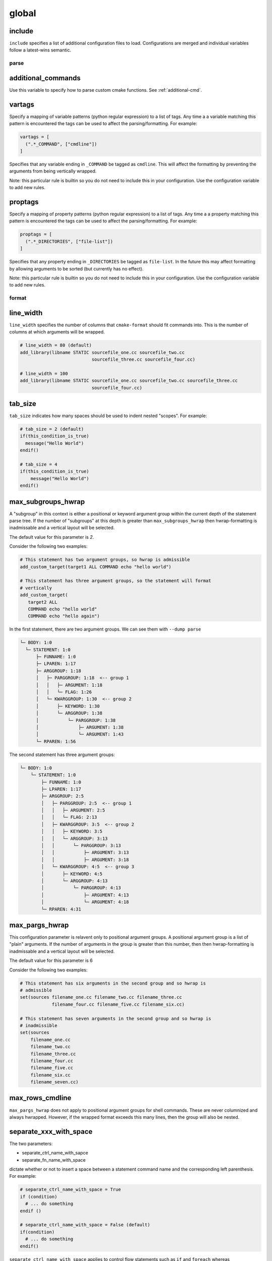 .. _configopts:

======
global
======

include
=======

``include`` specifies a list of additional configuration files to load.
Configurations are merged and individual variables follow a latest-wins
semantic.

-----
parse
-----

additional_commands
===================

Use this variable to specify how to parse custom cmake functions.
See :ref:`additional-cmd`.

vartags
=======

Specify a mapping of variable patterns (python regular expression) to a list
of tags. Any time a a variable matching this pattern is encountered the tags
can be used to affect the parsing/formatting. For example:

.. code::

   vartags = [
     (".*_COMMAND", ["cmdline"])
   ]

Specifies that any variable ending in ``_COMMAND`` be tagged as ``cmdline``.
This will affect the formatting by preventing the arguments from being
vertically wrapped.

Note: this particular rule is builtin so you do not need to include this in
your configuration. Use the configuration variable to add new rules.

proptags
========

Specify a mapping of property patterns (python regular expression) to a list
of tags. Any time a a property matching this pattern is encountered the tags
can be used to affect the parsing/formatting. For example:

.. code::

   proptags = [
     (".*_DIRECTORIES", ["file-list"])
   ]

Specifies that any property ending in ``_DIRECTORIES`` be tagged as
``file-list``. In the future this may affect formatting by allowing arguments
to be sorted (but currently has no effect).

Note: this particular rule is builtin so you do not need to include this in
your configuration. Use the configuration variable to add new rules.

------
format
------

line_width
==========

``line_width`` specifies the number of columns that ``cmake-format`` should
fit commands into. This is the number of columns at which arguments will be
wrapped.

.. code::

  # line_width = 80 (default)
  add_library(libname STATIC sourcefile_one.cc sourcefile_two.cc
                             sourcefile_three.cc sourcefile_four.cc)

  # line_width = 100
  add_library(libname STATIC sourcefile_one.cc sourcefile_two.cc sourcefile_three.cc
                             sourcefile_four.cc)

tab_size
========

``tab_size`` indicates how many spaces should be used to indent nested
"scopes". For example:

.. code::

  # tab_size = 2 (default)
  if(this_condition_is_true)
    message("Hello World")
  endif()

  # tab_size = 4
  if(this_condition_is_true)
      message("Hello World")
  endif()


max_subgroups_hwrap
===================

A "subgroup" in this context is either a positional or keyword argument group
within the current depth of the statement parse tree. If the number of
"subgroups" at this depth is greater than ``max_subgroups_hwrap`` then
hwrap-formatting is inadmissable and a vertical layout will be selected.

The default value for this parameter is `2`.

Consider the following two examples:

.. code:: cmake

  # This statement has two argument groups, so hwrap is admissible
  add_custom_target(target1 ALL COMMAND echo "hello world")

  # This statement has three argument groups, so the statement will format
  # vertically
  add_custom_target(
     target2 ALL
     COMMAND echo "hello world"
     COMMAND echo "hello again")

In the first statement, there are two argument groups. We can see them with
``--dump parse``

.. code::

  └─ BODY: 1:0
    └─ STATEMENT: 1:0
        ├─ FUNNAME: 1:0
        ├─ LPAREN: 1:17
        ├─ ARGGROUP: 1:18
        │   ├─ PARGGROUP: 1:18  <-- group 1
        │   │   ├─ ARGUMENT: 1:18
        │   │   └─ FLAG: 1:26
        │   └─ KWARGGROUP: 1:30  <-- group 2
        │       ├─ KEYWORD: 1:30
        │       └─ ARGGROUP: 1:38
        │           └─ PARGGROUP: 1:38
        │               ├─ ARGUMENT: 1:38
        │               └─ ARGUMENT: 1:43
        └─ RPAREN: 1:56

The second statement has three argument groups:

.. code::

  └─ BODY: 1:0
      └─ STATEMENT: 1:0
          ├─ FUNNAME: 1:0
          ├─ LPAREN: 1:17
          ├─ ARGGROUP: 2:5
          │   ├─ PARGGROUP: 2:5  <-- group 1
          │   │   ├─ ARGUMENT: 2:5
          │   │   └─ FLAG: 2:13
          │   ├─ KWARGGROUP: 3:5  <-- group 2
          │   │   ├─ KEYWORD: 3:5
          │   │   └─ ARGGROUP: 3:13
          │   │       └─ PARGGROUP: 3:13
          │   │           ├─ ARGUMENT: 3:13
          │   │           ├─ ARGUMENT: 3:18
          │   └─ KWARGGROUP: 4:5  <-- group 3
          │       ├─ KEYWORD: 4:5
          │       └─ ARGGROUP: 4:13
          │           └─ PARGGROUP: 4:13
          │               ├─ ARGUMENT: 4:13
          │               └─ ARGUMENT: 4:18
          └─ RPAREN: 4:31

max_pargs_hwrap
===============

This configuration parameter is relavent only to positional argument groups.
A positional argument group is a list of "plain" arguments. If the number of
arguments in the group is greater than this number, then then hwrap-formatting
is inadmissable and a vertical layout will be selected.

The default value for this parameter is 6

Consider the following two examples:

.. code::

  # This statement has six arguments in the second group and so hwrap is
  # admissible
  set(sources filename_one.cc filename_two.cc filename_three.cc
              filename_four.cc filename_five.cc filename_six.cc)

  # This statement has seven arguments in the second group and so hwrap is
  # inadmissible
  set(sources
      filename_one.cc
      filename_two.cc
      filename_three.cc
      filename_four.cc
      filename_five.cc
      filename_six.cc
      filename_seven.cc)

max_rows_cmdline
================

``max_pargs_hwrap`` does not apply to positional argument groups for shell
commands. These are never columnized and always hwrapped. However, if the
wrapped format exceeds this many lines, then the group will also be nested.

separate_xxx_with_space
=======================

The two parameters:

* separate_ctrl_name_with_sapce
* separate_fn_name_with_space

dictate whether or not to insert a space between a statement command name and
the corresponding left parenthesis. For example:

.. code::

  # separate_ctrl_name_with_space = True
  if (condition)
    # ... do something
  endif ()

  # separate_ctrl_name_with_space = False (default)
  if(condition)
    # ... do something
  endif()

``separate_ctrl_name_with_space`` applies to control flow statements such as
``if`` and ``foreach`` whereas ``separate_fn_name_with_space`` applies to
everything else. You may want to use separate values for these two since
control flow statements are often composed of boolean logic and so the extra
space may help readability in some cases. The default value is ``False`` for
both.

dangle_parens
=============

If a statement is wrapped to more than one line, than dangle the closing
parenthesis on its own line. For example:

.. code::

  # dangle_parens = False (default)
  set(sources filename_one.cc filename_two.cc filename_three.cc
              filename_four.cc filename_five.cc filename_six.cc)

  # dangle_parens = True
  set(sources filename_one.cc filename_two.cc filename_three.cc
            filename_four.cc filename_five.cc filename_six.cc
  )  # <-- this is a dangling parenthesis

The default is ``false``.

dangle_align
============

If the trailing parenthesis must be 'dangled' on it's on line, then align it
to this reference. Options are:

* ``prefix``: the start of the statement,
* ``prefix-indent``: the start of the statement, plus one indentation  level
* ``child``: align to the column of the arguments

For example:

.. code::

  # dangle_align = "prefix"
  set(sources filename_one.cc filename_two.cc filename_three.cc
           filename_four.cc filename_five.cc filename_six.cc
  )  # <-- aligned to the statement

  # dangle_align = "prefix-indent"
  set(sources filename_one.cc filename_two.cc filename_three.cc
           filename_four.cc filename_five.cc filename_six.cc
    )  # <-- plus one indentation level

  # dangle_align = "child"
  set(sources filename_one.cc filename_two.cc filename_three.cc
           filename_four.cc filename_five.cc filename_six.cc
      )  # <-- aligned to "sources"


layout_passes
=============

See the :ref:`Formatting Algorithm <formatting-algorithm>` section for more
information on how `cmake-format` uses multiple passes to converge on the
final layout of the listfile source code. This option can be used to override
the default behavior. The format of this option is a dictionary, where the keys
are the names of the different layout node classes:

* StatementNode
* ArgGroupNode
* KWargGroupNode
* PargGroupNode
* ParenGroupNode

The dictionary values are a list of pairs (2-tuples) in the form of
:code:`(passno, wrap-decision)`. Where :code:`passno` is the pass number at
which  the wrap-decision becomes active, and :code:`wrap-decision` is a boolean
:code:`(true/false)`. For each layout pass, the decision of whether or not the
node should wrap (either nested, or vertical) is looked-up from this map.

min_prefix_chars
================

This value only comes into play when considering whether or not to nest
arguments below their parent. If the number of characters in the parent is
less than this value, we will not nest. In the example below, we'll set
``line_width=40`` for illustration:

.. code::

  # min_prefix_chars = 4 (default)
  message(
    "With the default value, this "
    "string is allowed to nest beneath "
    "the statement")

  # min_prefix_chars = 8
  message("With the default value, this "
          "string is allowed to nest beneath "
          "the statement")

max_lines_hwrap
===============

Usually the layout algorithm will prefer to do a simple "word-wrap" of
positional arguments, if it can. However if such a simple word-wrap would
exceed this many lines, then that layout is rejected, and further passes are
tried. The default value is ``max_lines_hwrap=2`` so, for example:

.. code::

  message("This message can easily be wrapped" "to two lines so there is no"
          "problem with using" "horizontal wrapping")
  message(
    "However this message cannot be wrapped to two lines because the "
    "arguments are too long. It would require at least three lines."
    "As a result, a simple word-wrap is rejected"
    "And each argument"
    "gets its own line")

line_ending
===========

This is a string indicating which style of line ending ``cmake-format`` should
use when writing out the formatted file. If ``line_ending="unix"`` (default)
then the output will contain a single newline character (``\n``) at the end of
each line. If ``line_ending="windows"`` then the output will contain a
carriage-return and newline pair (``\r\n``). If ``line_ending="auto"`` then
``cmake-format`` will observe the first line-ending of the input file and will
use style that all lines in the output.

command_case
============

``cmake`` ignores case in command names. Very old projects tend to use
uppercase for command names, while modern projects tend to use lowercase.
There are three options for this variable:

* ``upper``: format commands as uppercase
* ``lower``: format commands as lowercase
* ``canonical``: format standard commands as they are formatted in the
  ``cmake`` documentation.

``canonical`` is generally the same as ``lower`` except that some third-party
find modules that have moved into the distribution (e.g.
``ExternalProject_Add``).

keyword_case
============

``cmake`` ignores the case of sentinal words (keywords) in argument lists.
Generally projects tend to prefer uppercase (``keyword_case="upper"``) which is
the default. Alternatively, this may also be set to ``lower`` to format
keywords as lowercase.

require_valid_layout
====================

By default, if cmake-format cannot successfully fit everything into the
desired linewidth it will apply the last, most agressive attempt that it made.
If this flag is True, however, cmake-format will print error, exit with non-
zero status code, and write-out nothing


-------
comment
-------

bullet_char
===========

When cmake-format parses and reflows comment text, this is the character that
it looks for and emits for unordered bulleted lists. The default is the
asterisk character (``*``). For example:

.. code::

   # * one
   # * two
   # * three


enum_char
=========

When cmake-format parses and reflows comment text, this is the character that
it looks for and emits after the numeral for ordered bulleted lists. The
default is the period character (``.``). For example:

.. code::

   # 1. foo
   # 2. bar
   # 3. baz

first_comment_is_literal
========================

Don't reflow the first comment block in each listfile. Use this to preserve
formatting of your copyright/license statements. shebang lines are always
preserved and are not considered the first comment for the purpose of
implementing this feature.

literal_comment_pattern
=======================

Don't reflow any comment block which matches this (regex) pattern. Default is
`None` (disabled). This can be used to match e.g. standard copyright text that
shouldn't be reflowed. The format is a python regular expression.

fence_pattern
=============

``cmake-format`` supports fenced literals in comments. Any comment text
between a pair of fences is preserved verbatim without reformatting. The
pattern of characters that defines a fence is defined by this variable. The
format is a python regular expression. The default is
``^\s*([`~]{3}[`~]*)(.*)$`` which will match three or more backticks
(:literal:`\`\`\``) or tilde (``~~~``) characters. e.g.

.. code::

  # This is paragraph text but:
  # ```
  #    This
  # is
  #      some literal text
  # ```

ruler_pattern
=============

``cmake-format`` will attempt to recognize and canonicalize "rulers" within
comment text. A ruler is a sequence of characters used to intentionally break
up text, such as the following:

.. code::

  # Section Title
  # =============
  # Paragraph text

In this example, the sequence of equals (``=``) characters is used as a
"ruler". The definition of what constitutes a ruler is stored in this variable.
The format is a python regular expression pattern. The default value is
``^\s*[^\w\s]{3}.*[^\w\s]{3}$`` which will match any sequence of three or more
special characters on either side of anything (in the case of nothing
in-between, this means at least six special characters). This pattern will
match, e.g. the following:

.. code::

  # ======
  # === ===
  # === Some Text ===
  # ___ Some Text ___

hashruler_min_length
====================

Because the hash character (``#``) has syntax in cmake, rulers (see above)
that are composed of hash characters are dealt with a little differently.
In general ``cmake-format`` will chomp multiple hash characters as un-intended
redundancy, unless the sequence contains at least this many characters.
The default is ``10``.

canonicalize_hashrulers
=======================

If true, then insert a space between the first hash char and remaining hash
chars in a hash ruler, and normalize its length to fill the column

enable_markup
=============

This is the big on/off switch for comment reflow and formatting. If this is
``true`` (the default) then ``cmake-format`` comment processing and formatting
features are enabled. If ``false``, then comments are generally preserved,
but trailing whitespace will still be removed.

explicit_trailing_pattern
=========================

If ``cmake-format`` encountes a comment within or at the very end of a
statement it will try to determine whether or not that comment refers to
a particular argument, and will format it accordingly. For example:

.. code::

  cmake_parse_arguments(
    ARG
    "FOO BAR" # optional keywords
    "BAZ" # one value keywords
    "BOZ" # multi value keywords
    ${ARGN})

The rules for associating a comment with the preceeding argument depend on
how much (and what kinds) of whitespace separate them. Alternatively, if
the comments match the ``explicit_trailing_pattern``, then they are associated
with the preceeding argument regardless of the whitespace separating them.
The format for this variable is a python regular expression matching prefix
characters for such explicit trailing comments. The default value is ``#<``,
such that the above example using explicit trailing comments would  be:

.. code::

  cmake_parse_arguments(
    ARG
    "FOO BAR" #< optional keywords
    "BAZ" #< one value keywords
    "BOZ" #< multi value keywords
    ${ARGN})

------
encode
------

emit_byteorder_mark
===================

If ``true`` (the default is ``false``) then output the unicode byte-order at
the start of the document.

input_encoding
==============

Specify the input encoding of the file. The format of this string is `anything
understood`__ by the ``encoding=`` keyword of the python ``open()`` function.
The default is ``utf-8``.

.. __: https://docs.python.org/3/library/codecs.html#standard-encodings

output_encoding
===============

Specify the output encoding of the file. The format of this string is `anything
understood`__ by the ``encoding=`` keyword of the python ``open()`` function.
The default is ``utf-8``.

.. __: https://docs.python.org/3/library/codecs.html#standard-encodings
